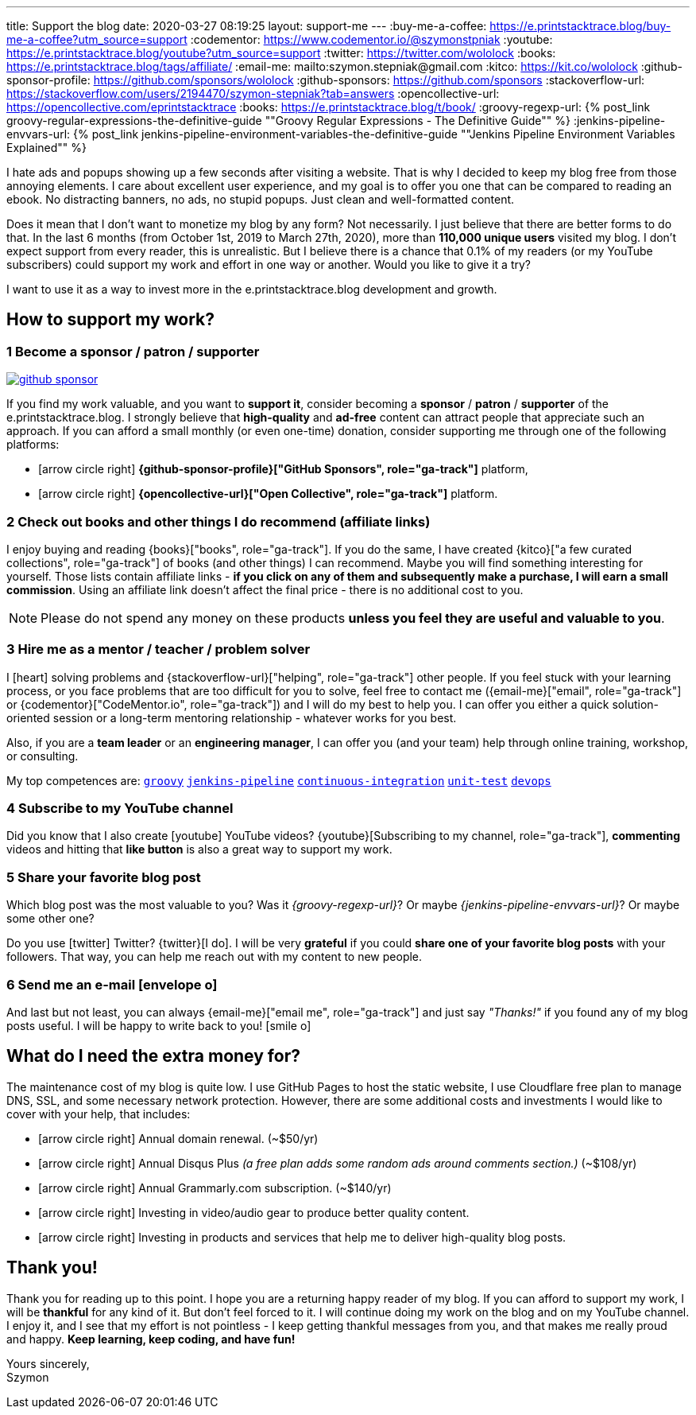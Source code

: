 ---
title: Support the blog
date: 2020-03-27 08:19:25
layout: support-me
---
:buy-me-a-coffee: https://e.printstacktrace.blog/buy-me-a-coffee?utm_source=support
:codementor: https://www.codementor.io/@szymonstpniak
:youtube: https://e.printstacktrace.blog/youtube?utm_source=support
:twitter: https://twitter.com/wololock
:books: https://e.printstacktrace.blog/tags/affiliate/
:email-me: mailto:szymon.stepniak@gmail.com
:kitco: https://kit.co/wololock
:github-sponsor-profile: https://github.com/sponsors/wololock
:github-sponsors: https://github.com/sponsors
:stackoverflow-url: https://stackoverflow.com/users/2194470/szymon-stepniak?tab=answers
:opencollective-url: https://opencollective.com/eprintstacktrace
:books: https://e.printstacktrace.blog/t/book/
:groovy-regexp-url: pass:[{% post_link groovy-regular-expressions-the-definitive-guide "&quot;Groovy Regular Expressions - The Definitive Guide&quot;" %}]
:jenkins-pipeline-envvars-url: pass:[{% post_link jenkins-pipeline-environment-variables-the-definitive-guide "&quot;Jenkins Pipeline Environment Variables Explained&quot;" %}]

I hate ads and popups showing up a few seconds after visiting a website.
That is why I decided to keep my blog free from those annoying elements.
I care about excellent user experience, and my goal is to offer you one that can be compared to reading an ebook.
No distracting banners, no ads, no stupid popups.
Just clean and well-formatted content.

Does it mean that I don't want to monetize my blog by any form?
Not necessarily.
I just believe that there are better forms to do that.
In the last 6 months (from October 1st, 2019 to March 27th, 2020), more than *110,000 unique users* visited my blog.
I don't expect support from every reader, this is unrealistic.
But I believe there is a chance that 0.1% of my readers (or my YouTube subscribers) could support my work and effort in one way or another.
Would you like to give it a try?

I want to use it as a way to invest more in the e.printstacktrace.blog development and growth.

== How to [.mark]#support# my work?

=== [.circle-orange]#1# Become a sponsor / patron / supporter

[.text-center]
--
[.img-responsive.img-thumbnail]
[link=/images/github-sponsor.jpg]
image::/images/github-sponsor.jpg[]
--

If you find my work valuable, and you want to [.mark]*support it*, consider becoming a *sponsor* / *patron* / *supporter* of the e.printstacktrace.blog.
I strongly believe that *high-quality* and *ad-free* content can attract people that appreciate such an approach.
If you can afford a small monthly (or even one-time) donation, consider supporting me through one of the following platforms:

[.nobullets]
* icon:arrow-circle-right[role="color-green"] *{github-sponsor-profile}["GitHub Sponsors", role="ga-track"]* platform,
* icon:arrow-circle-right[role="color-green"] *{opencollective-url}["Open Collective", role="ga-track"]* platform.

=== [.circle-orange]#2# Check out books and other things I do recommend (affiliate links)

I enjoy buying and reading {books}["books", role="ga-track"].
If you do the same, I have created {kitco}["a few curated collections", role="ga-track"] of books (and other things) I can recommend.
Maybe you will find something interesting for yourself.
Those lists contain affiliate links - *if you click on any of them and subsequently make a purchase, I&nbsp;will earn a small commission*.
Using an affiliate link doesn't affect the final price - there is no additional cost to you.

NOTE: Please do not spend any money on these products *unless you feel they are useful and valuable to you*.

=== [.circle-orange]#3# Hire me as a mentor / teacher / problem solver

I icon:heart[role="color-red"] solving problems and {stackoverflow-url}["helping", role="ga-track"] other people.
If you feel stuck with your learning process, or you face problems that are too difficult for you to solve, feel free to contact me ({email-me}["email", role="ga-track"] or {codementor}["CodeMentor.io", role="ga-track"]) and I will do my best to help you.
I can offer you either a quick solution-oriented session or a long-term mentoring relationship - whatever works for you best.

Also, if you are a *team leader* or an *engineering manager*, I can offer you (and your team) help through online training, workshop, or consulting.

My top competences are:
https://e.printstacktrace.blog/t/groovy[`groovy`]
https://e.printstacktrace.blog/t/jenkins-pipeline[`jenkins-pipeline`]
https://e.printstacktrace.blog/t/continuous-integration[`continuous-integration`]
https://e.printstacktrace.blog/t/unit-test[`unit-test`]
https://e.printstacktrace.blog/t/devops[`devops`]


=== [.circle-orange]#4# Subscribe to my YouTube channel

Did you know that I also create icon:youtube[role="color-red"] YouTube videos? {youtube}[Subscribing to my channel, role="ga-track"], *commenting* videos and hitting that *like button* is also a great way to support my work.

=== [.circle-orange]#5# Share your favorite blog post

Which blog post was the most valuable to you?
Was it _{groovy-regexp-url}_?
Or maybe _{jenkins-pipeline-envvars-url}_?
Or maybe some other one?

Do you use icon:twitter[role="color-twitter"] Twitter?
{twitter}[I do].
I will be very *grateful* if you could *share one of your favorite blog posts* with your followers.
That way, you can help me reach out with my content to new people.

=== [.circle-orange]#6# Send me an e-mail icon:envelope-o[]

And last but not least, you can always {email-me}["email me", role="ga-track"] and just say [.mark]_"Thanks!"_ if you found any of my blog posts useful.
I will be happy to write back to you! icon:smile-o[]

== What do I [.mark]#need# the extra money for?

The maintenance cost of my blog is quite low.
I use GitHub Pages to host the static website, I use Cloudflare free plan to manage DNS, SSL, and some necessary network protection.
However, there are some additional costs and investments I would like to cover with your help, that includes:

[.nobullets]
* icon:arrow-circle-right[role="color-green"] Annual domain renewal. (~$50/yr)
* icon:arrow-circle-right[role="color-green"] Annual Disqus Plus _(a free plan adds some random ads around comments section.)_ (~$108/yr)
* icon:arrow-circle-right[role="color-green"] Annual Grammarly.com subscription. (~$140/yr)
* icon:arrow-circle-right[role="color-green"] Investing in video/audio gear to produce better quality content.
* icon:arrow-circle-right[role="color-green"] Investing in products and services that help me to deliver high-quality blog posts.

== Thank you!

Thank you for reading up to this point.
I hope you are a returning happy reader of my blog.
If you can afford to support my work, I will be *thankful* for any kind of it.
But don't feel forced to it.
I will continue doing my work on the blog and on my YouTube channel.
I enjoy it, and I see that my effort is not pointless - I keep getting thankful messages from you, and that makes me really proud and happy.
*Keep learning, keep coding, and have fun!*

[%hardbreaks]
Yours sincerely,
Szymon
